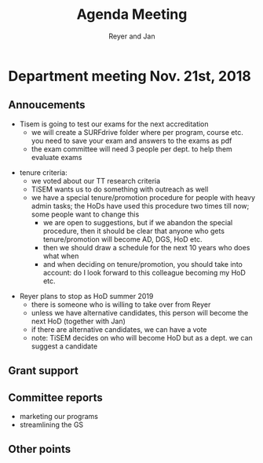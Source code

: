#+Title: Agenda Meeting
#+Author: Reyer and Jan
#+Options: num:nil toc:nil


* Department meeting Nov. 21st, 2018


** Annoucements

+ Tisem is going to test our exams for the next accreditation
  + we will create a SURFdrive folder where per program, course etc. you need to save your exam and answers to the exams as pdf
  + the exam committee will need 3 people per dept. to help them evaluate exams


#+REVEAL: split


+ tenure criteria:
  + we voted about our TT research criteria
  + TiSEM wants us to do something with outreach as well
  + we have a special tenure/promotion procedure for people with heavy admin tasks; the HoDs have used this procedure two times till now; some people want to change this
    + we are open to suggestions, but if we abandon the special procedure, then it should be clear that anyone who gets tenure/promotion will become AD, DGS, HoD etc.
    + then we should draw a schedule for the next 10 years who does what when
    + and when deciding on tenure/promotion, you should take into account: do I look forward to this colleague becoming my HoD etc.


#+REVEAL: split


+ Reyer plans to stop as HoD summer 2019
  + there is someone who is willing to take over from Reyer
  + unless we have alternative candidates, this person will become the next HoD (together with Jan)
  + if there are alternative candidates, we can have a vote
  + note: TiSEM decides on who will become HoD but as a dept. we can suggest a candidate

** Grant support


** Committee reports

+ marketing our programs
+ streamlining the GS

** Other points
